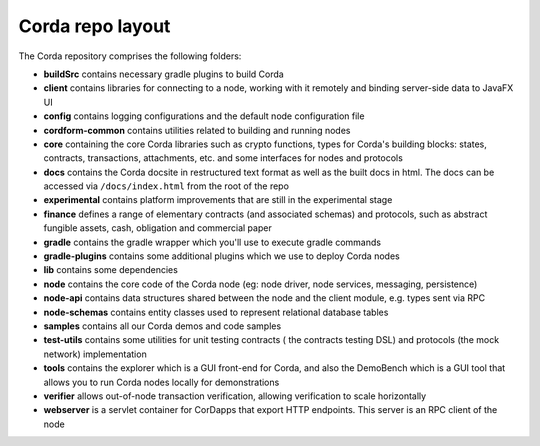 Corda repo layout
=================

The Corda repository comprises the following folders:

* **buildSrc** contains necessary gradle plugins to build Corda
* **client** contains libraries for connecting to a node, working with it remotely and binding server-side data to
  JavaFX UI
* **config** contains logging configurations and the default node configuration file
* **cordform-common** contains utilities related to building and running nodes
* **core** containing the core Corda libraries such as crypto functions, types for Corda's building blocks: states,
  contracts, transactions, attachments, etc. and some interfaces for nodes and protocols
* **docs** contains the Corda docsite in restructured text format as well as the built docs in html. The docs can be
  accessed via ``/docs/index.html`` from the root of the repo
* **experimental** contains platform improvements that are still in the experimental stage
* **finance** defines a range of elementary contracts (and associated schemas) and protocols, such as abstract fungible
  assets, cash, obligation and commercial paper
* **gradle** contains the gradle wrapper which you'll use to execute gradle commands
* **gradle-plugins** contains some additional plugins which we use to deploy Corda nodes
* **lib** contains some dependencies
* **node** contains the core code of the Corda node (eg: node driver, node services, messaging, persistence)
* **node-api** contains data structures shared between the node and the client module, e.g. types sent via RPC
* **node-schemas** contains entity classes used to represent relational database tables
* **samples** contains all our Corda demos and code samples
* **test-utils** contains some utilities for unit testing contracts ( the contracts testing DSL) and protocols (the
  mock network) implementation
* **tools** contains the explorer which is a GUI front-end for Corda, and also the DemoBench which is a GUI tool that
  allows you to run Corda nodes locally for demonstrations
* **verifier** allows out-of-node transaction verification, allowing verification to scale horizontally
* **webserver** is a servlet container for CorDapps that export HTTP endpoints. This server is an RPC client of the node